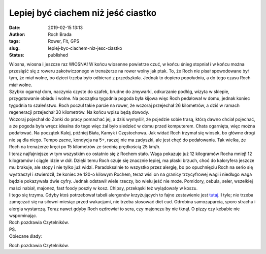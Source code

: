 Lepiej być ciachem niż jeść ciastko
###################################
:date: 2019-02-15 13:13
:author: Roch Brada
:tags: Rower, Fit, GPS
:slug: lepiej-byc-ciachem-niz-jesc-ciastko
:status: published

| Wiosna, wiosna i jeszcze raz WIOSNA! W końcu wiosenne powietrze czuć, w końcu śnieg stopniał i w końcu można przesiąść się z roweru zakotwiczonego w trenażerze na rower wolny jak ptak. To, że Roch nie pisał spowodowane był tym, że miał wolne, bo dzieci trzeba było odbierać z przedszkola. Jednak to dopiero popołudniu, a do tego czasu Roch miał wolne.
| Szybko ogarnął dom, naczynia czyste do szafek, brudne do zmywarki, odkurzanie podłóg, wizyta w sklepie, przygotowanie obiadu i wolne. Na początku tygodnia pogoda była kijowa więc Roch pedałował w domu, jednak koniec tygodnia to szaleństwo. Roch poczuł takie parcie na rower, że wczoraj przejechał 26 kilometrów, a dziś w ramach regeneracji przejechał 30 kilometrów. Na końcu wpisu będą dowody.
| Wczoraj pojechał do Żonki do pracy pomachać jej, a dziś wymyślił, że pojedzie sobie trasą, którą dawno chciał pojechać, a że pogoda była wręcz idealna do tego więc żal było siedzieć w domu przed komputerem. Chata ogarnięta, więc można pedałować. Na początek Kalej, później Biała, Kamyk i Częstochowa. Jak widać Roch trzymał się wiosek, bo główne drogi nie są dla niego. Tempo zacne, kondycja na 5+, raczej nie ma zadyszki, ale jest chęć do pedałowania. Tak wielka, że Roch na trenażerze kręci po 15 kilometrów ze średnią prędkością 25 km/h.
| I teraz najfajniejsze w tym wszystkim co ostatnio się z Rochem stało. Waga pokazuje już 12 kilogramów Rocha mniej! 12 kilogramów i ciągle idzie w dół. Dzięki temu Roch czuje się znacznie lepiej, ma płaski brzuch, choć do kaloryfera jeszcze mu brakuje, ale stopy i nie tylko już widzi. Paradoksalnie to wszystko przez alergię, bo po opuchnięciu Roch na serio się wystraszył i stwierdził, że koniec ze 120-o kilowym Rochem, teraz wisi on na granicy trzycyfrowej wagi i niedługo waga będzie pokazywała dwie cyfry. Jednak odstawił wiele rzeczy, bo wielu jeść nie może. Pomidory, cebula, seler, wszelkiej maści nabiał, majonez, fast foody poszły w kosz. Chipsy, przekąski też wylądowały w koszu.
| I tego się trzyma. Gdyby ktoś potrzebował tabeli alergenów krzyżujących to fajne zestawienie jest `tutaj <http://www.nexter.pl/pliki/alergeny_reagujace_krzyzowo.pdf>`__. I tyle; nie trzeba zamęczać się na siłowni miesiąc przed wakacjami, nie trzeba stosować diet cud. Odrobina samozaparcia, sporo strachu i alergia wystarczą. Teraz nawet gdyby Roch ozdrowiał to sera, czy majonezu by nie tknął. O pizzy czy kebabie nie wspominając.
| Roch pozdrawia Czytelników.
| PS.
| Obiecane ślady:

.. raw:: html

   <div style="text-align: center;">

.. raw:: html

   <iframe allowtransparency="true" frameborder="0" height="405" scrolling="no" src="https://www.strava.com/activities/2148306057/embed/269a0f76f22bd4de61c701dcd1bdb6f7edac0a50" width="590">

.. raw:: html

   </iframe>

.. raw:: html

   </div>

.. raw:: html

   <div style="text-align: center;">

.. raw:: html

   <iframe allowtransparency="true" frameborder="0" height="405" scrolling="no" src="https://www.strava.com/activities/2150249965/embed/d235f64428f5a314f706b9356b0dd9f511a246f2" width="590">

.. raw:: html

   </iframe>

.. raw:: html

   </div>

.. raw:: html

   <div style="text-align: center;">

.. raw:: html

   </div>

.. raw:: html

   <div style="text-align: left;">

Roch pozdrawia Czytelników.

.. raw:: html

   </div>

.. raw:: html

   </p>
